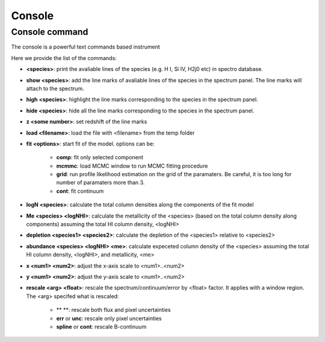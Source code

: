 .. _console:

Console
=======

Console command
---------------

The console is a powerful text commands based instrument

Here we provide the list of the commands:

* **<species>**: print the avaliable lines of the species (e.g. H I, Si IV, H2j0 etc) in spectro database.
* **show <species>**: add the line marks of avaliable lines of the species in the spectrum panel. The line marks will attach to the spectrum.
* **high <species>**: highlight the line marks corresponding to the species in the spectrum panel. 
* **hide <species>**: hide all the line marks corresponding to the species in the spectrum panel. 
* **z <some number>**: set redshift of the line marks
* **load <filename>**: load the file with <filename> from the temp folder 
* **fit <options>**: start fit of the model. options can be:

    * **comp**: fit only selected component
    * **mcmmc**: load MCMC window to run MCMC fitting procedure
    * **grid**: run profile likelihood estimation on the grid of the paramaters. Be careful, it is too long for number of paramaters more than 3.
    * **cont**: fit continuum

* **logN <species>**: calculate the total column densities along the components of the fit model
* **Me <species> <logNHI>**: calculate the metallicity of the <species> (based on the total column density along components) assuming the total HI column density, <logNHI>
* **depletion <species1> <species2>**: calculate the depletion of the <species1> relative to <species2>
* **abundance <species> <logNHI> <me>**: calculate expeceted column density of the <species> assuming the total HI column density, <logNHI>, and metallicity, <me>
* **x <num1> <num2>**: adjust the x-axis scale to <num1>..<num2>
* **y <num1> <num2>**: adjust the y-axis scale to <num1>..<num2>
* **rescale <arg> <float>**: rescale the spectrum/continuum/error by <float> factor. It applies with a window region. The <arg> specifed what is rescaled:

    * ** **: rescale both flux and pixel uncertainties
    * **err** or **unc**: rescale only pixel uncertainties
    * **spline** or **cont**: rescale B-continuum
    